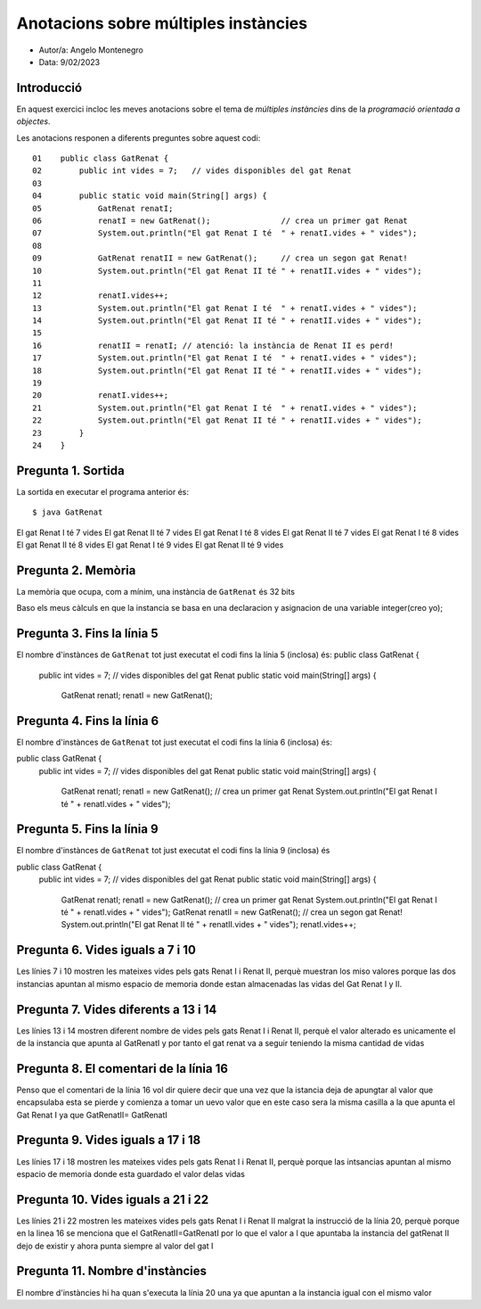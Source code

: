 #####################################
Anotacions sobre múltiples instàncies
#####################################

* Autor/a: Angelo Montenegro

* Data: 9/02/2023

Introducció
===========

En aquest exercici incloc les meves anotacions sobre el tema de *múltiples
instàncies* dins de la *programació orientada a objectes*.

Les anotacions responen a diferents preguntes sobre aquest codi:

::

    01    public class GatRenat {
    02        public int vides = 7;   // vides disponibles del gat Renat
    03
    04        public static void main(String[] args) {
    05            GatRenat renatI;
    06            renatI = new GatRenat();               // crea un primer gat Renat
    07            System.out.println("El gat Renat I té  " + renatI.vides + " vides");
    08
    09            GatRenat renatII = new GatRenat();     // crea un segon gat Renat!
    10            System.out.println("El gat Renat II té " + renatII.vides + " vides");
    11
    12            renatI.vides++;
    13            System.out.println("El gat Renat I té  " + renatI.vides + " vides");
    14            System.out.println("El gat Renat II té " + renatII.vides + " vides");
    15
    16            renatII = renatI; // atenció: la instància de Renat II es perd!
    17            System.out.println("El gat Renat I té  " + renatI.vides + " vides");
    18            System.out.println("El gat Renat II té " + renatII.vides + " vides");
    19
    20            renatI.vides++;
    21            System.out.println("El gat Renat I té  " + renatI.vides + " vides");
    22            System.out.println("El gat Renat II té " + renatII.vides + " vides");
    23        }
    24    }

Pregunta 1. Sortida
===================

La sortida en executar el programa anterior és:

::

    $ java GatRenat 
El gat Renat I té  7 vides
El gat Renat II té 7 vides
El gat Renat I té  8 vides
El gat Renat II té 7 vides
El gat Renat I té  8 vides
El gat Renat II té 8 vides
El gat Renat I té  9 vides
El gat Renat II té 9 vides


Pregunta 2. Memòria
===================

La memòria que ocupa, com a mínim, una instància de ``GatRenat`` és 32 bits 

Baso els meus càlculs en que la instancia se basa en una declaracion y asignacion de una variable integer(creo yo);


Pregunta 3. Fins la línia 5
===========================

El nombre d'instànces de ``GatRenat`` tot just executat el codi fins la línia 5 (inclosa) és:
public class GatRenat {
    public int vides = 7;   // vides disponibles del gat Renat
    public static void main(String[] args) {
        GatRenat renatI;
        renatI = new GatRenat();

Pregunta 4. Fins la línia 6
===========================

El nombre d'instànces de ``GatRenat`` tot just executat el codi fins la línia 6 (inclosa) és: 

public class GatRenat {
    public int vides = 7;   // vides disponibles del gat Renat
    public static void main(String[] args) {
        GatRenat renatI;
        renatI = new GatRenat();               // crea un primer gat Renat
        System.out.println("El gat Renat I té  " + renatI.vides + " vides");

Pregunta 5. Fins la línia 9
===========================

El nombre d'instànces de ``GatRenat`` tot just executat el codi fins la línia 9 (inclosa) és 

public class GatRenat {
    public int vides = 7;   // vides disponibles del gat Renat
    public static void main(String[] args) {
        GatRenat renatI;
        renatI = new GatRenat();               // crea un primer gat Renat
        System.out.println("El gat Renat I té  " + renatI.vides + " vides");
        GatRenat renatII = new GatRenat();     // crea un segon gat Renat!
        System.out.println("El gat Renat II té " + renatII.vides + " vides");
        renatI.vides++;

Pregunta 6. Vides iguals a 7 i 10
=================================

Les línies 7 i 10 mostren les mateixes vides pels gats Renat I i Renat II,
perquè muestran los miso valores porque las dos instancias apuntan al mismo espacio de memoria donde estan almacenadas las vidas del Gat Renat I y II.

Pregunta 7. Vides diferents a 13 i 14
=====================================

Les línies 13 i 14 mostren diferent nombre de vides pels gats Renat I i
Renat II, perquè el valor alterado es unicamente el de la instancia que apunta al GatRenatI y por tanto el gat renat va a seguir teniendo la misma cantidad de vidas

Pregunta 8. El comentari de la línia 16
=======================================

Penso que el comentari de la línia 16 vol dir quiere decir que una vez que la istancia deja de apungtar al valor que encapsulaba esta se pierde y comienza a tomar un uevo valor que en este caso sera la misma casilla a la que apunta el Gat Renat I ya que GatRenatII= GatRenatI

Pregunta 9. Vides iguals a 17 i 18
==================================

Les línies 17 i 18 mostren les mateixes vides pels gats Renat I i Renat
II, perquè porque las intsancias apuntan al mismo espacio de memoria donde esta guardado el valor delas vidas 


Pregunta 10. Vides iguals a 21 i 22
===================================

Les línies 21 i 22 mostren les mateixes vides pels gats Renat I i Renat II
malgrat la instrucció de la línia 20, perquè porque en la linea 16 se menciona que el GatRenatII=GatRenatI por lo que el valor a l que apuntaba la instancia del gatRenat II dejo de existir y ahora punta siempre al valor del gat I

Pregunta 11. Nombre d'instàncies
================================

El nombre d'instàncies hi ha quan s'executa la línia 20 una ya que apuntan a la instancia igual con el mismo valor
